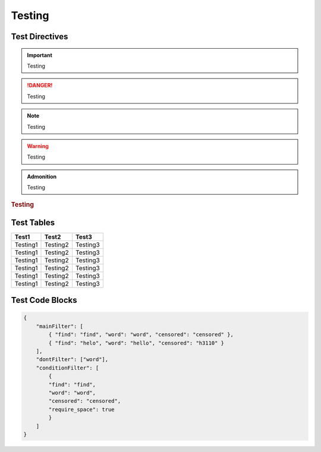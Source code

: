 Testing
=======

Test Directives
---------------


.. important::

    Testing

.. danger::

    Testing

.. note::

    Testing

.. warning::

    Testing

.. versionadded:: 1.0.0

    Testing

.. versionchanged:: 1.0.1

    Testing

.. deprecated:: 1.0.1

    Testing

.. seealso::

    Testing

.. admonition:: Admonition

    Testing

.. rubric:: Testing

.. centered:: Testing

.. hlist::
    :columns: 3

    * Testing1
    * Testing2
    * Testing3

Test Tables
-----------

+------------+------------+------------+
| Test1      | Test2      | Test3      |
+============+============+============+
| Testing1   | Testing2   | Testing3   |
+------------+------------+------------+
| Testing1   | Testing2   | Testing3   |
+------------+------------+------------+
| Testing1   | Testing2   | Testing3   |
+------------+------------+------------+
| Testing1   | Testing2   | Testing3   |
+------------+------------+------------+
| Testing1   | Testing2   | Testing3   |
+------------+------------+------------+
| Testing1   | Testing2   | Testing3   |
+------------+------------+------------+

Test Code Blocks
----------------

.. code-block:: python
    :caption: Python code with emphasized lines
    :linenos:
    :emphasize-lines: 8-9

    from content_filter import Filter

    filter = Filter()

    filter.check('message here')
    # returns a Check object

    filter.check('message here').as_bool
    # returns a bool of True if it found anything, False if not

    filter.add_words(['word1', 'word2', 'word2'])
    # adds words to default filter

    filter.add_exceptions(['word1', 'word2', 'word2'])
    # ignores words in default filter


.. code-block:: json

    {
        "mainFilter": [
            { "find": "find", "word": "word", "censored": "censored" },
            { "find": "helo", "word": "hello", "censored": "h3110" }
        ],
        "dontFilter": ["word"],
        "conditionFilter": [
            {
            "find": "find",
            "word": "word",
            "censored": "censored",
            "require_space": true
            }
        ]
    }
